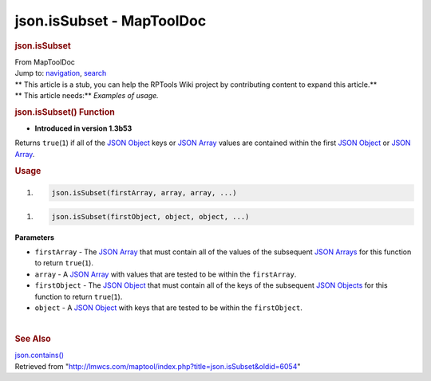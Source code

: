 ==========================
json.isSubset - MapToolDoc
==========================

.. contents::
   :depth: 3
..

.. container:: noprint
   :name: mw-page-base

.. container:: noprint
   :name: mw-head-base

.. container:: mw-body
   :name: content

   .. container:: mw-indicators

   .. rubric:: json.isSubset
      :name: firstHeading
      :class: firstHeading

   .. container:: mw-body-content
      :name: bodyContent

      .. container::
         :name: siteSub

         From MapToolDoc

      .. container::
         :name: contentSub

      .. container:: mw-jump
         :name: jump-to-nav

         Jump to: `navigation <#mw-head>`__, `search <#p-search>`__

      .. container:: mw-content-ltr
         :name: mw-content-text

         .. container:: template_stub

            | ** This article is a stub, you can help the RPTools Wiki
              project by contributing content to expand this article.**
            | ** This article needs:** *Examples of usage.*

         .. rubric:: json.isSubset() Function
            :name: json.issubset-function

         .. container:: template_version

            • **Introduced in version 1.3b53**

         .. container:: template_description

            Returns ``true``\ (``1``) if all of the `JSON
            Object <JSON_Object>`__ keys or `JSON
            Array <JSON_Array>`__ values are contained
            within the first `JSON Object <JSON_Object>`__
            or `JSON Array <JSON_Array>`__.

         .. rubric:: Usage
            :name: usage

         .. container:: mw-geshi mw-code mw-content-ltr

            .. container:: mtmacro source-mtmacro

               #. .. code-block:: none

                     json.isSubset(firstArray, array, array, ...)

         .. container:: mw-geshi mw-code mw-content-ltr

            .. container:: mtmacro source-mtmacro

               #. .. code-block:: none

                     json.isSubset(firstObject, object, object, ...)

         **Parameters**

         -  ``firstArray`` - The `JSON
            Array <JSON_Array>`__ that must contain all of
            the values of the subsequent `JSON
            Arrays <JSON_Array>`__ for this function to
            return ``true``\ (``1``).
         -  ``array`` - A `JSON Array <JSON_Array>`__ with
            values that are tested to be within the ``firstArray``.
         -  ``firstObject`` - The `JSON
            Object <JSON_Object>`__ that must contain all
            of the keys of the subsequent `JSON
            Objects <JSON_Object>`__ for this function to
            return ``true``\ (``1``).
         -  ``object`` - A `JSON Object <JSON_Object>`__
            with keys that are tested to be within the ``firstObject``.

         | 

         .. rubric:: See Also
            :name: see-also

         .. container:: template_also

            `json.contains() <json.contains>`__

      .. container:: printfooter

         Retrieved from
         "http://lmwcs.com/maptool/index.php?title=json.isSubset&oldid=6054"

